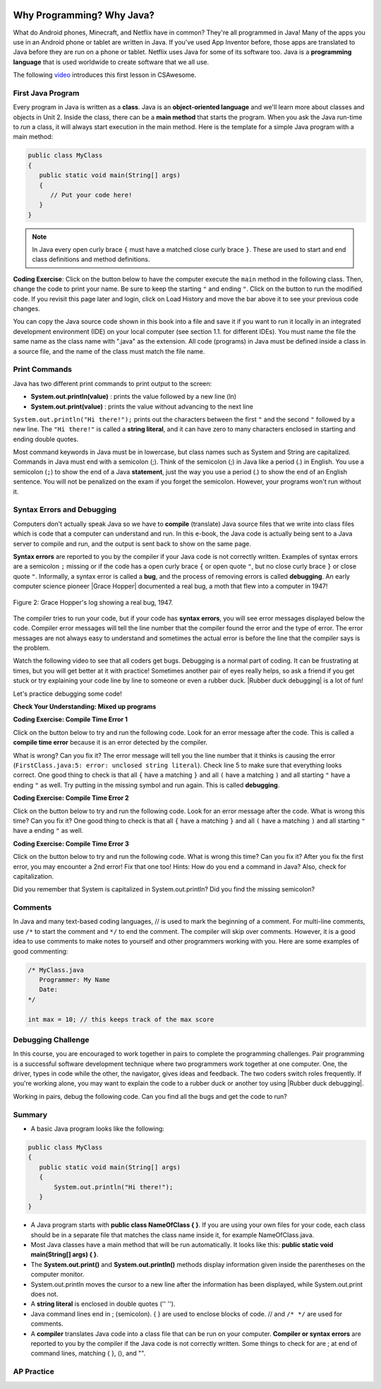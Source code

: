 .. qnum::
   :prefix: 1-2-
   :start: 1

.. |CodingEx| image:: ../../_static/codingExercise.png
    :width: 30px
    :align: middle
    :alt: coding exercise
    
.. |Exercise| image:: ../../_static/exercise.png
    :width: 35
    :align: middle
    :alt: exercise
    
.. |Groupwork| image:: ../../_static/groupwork.png
    :width: 35
    :align: middle
    :alt: groupwork
    
.. image:: ../../_static/time45.png
    :width: 250
    :align: right
    
Why Programming? Why Java?
============================

..	index::
	single: Java
	single: javac
	single: compile
	single: programming language
	pair: programming; language
	pair: Java; source file
	pair: Java; class file
    
    


What do Android phones, Minecraft, and Netflix have in common? They're all programmed in Java! Many of the apps you use in an Android phone or tablet are written in Java. If you've used App Inventor before, those apps are translated to Java before they are run on a phone or tablet. Netflix uses Java for some of its software too. Java is a **programming language** that is used worldwide to create software that we all use.

The following `video <https://www.youtube.com/watch?v=Fc-BQzPbJmU>`_ introduces this first lesson in CSAwesome.

.. youtube:: Fc-BQzPbJmU
    :width: 700
    :height: 400
    :align: center


.. |runbutton| image:: Figures/run-button.png
    :height: 20px
    :align: top
    :alt: run button
    
    
First Java Program
-------------------


..	index::
	single: class
	single: keyword
	pair: class; field
	pair: class; constructor
	pair: class; method
	pair: class; main method
	
Every program in Java is written as a **class**. Java is an **object-oriented language** and we'll learn more about classes and objects in Unit 2. Inside the class, there can be a **main method** that starts the program. When you ask the Java run-time to *run* a class, it will always start execution in the main method. Here is the template for a simple Java program with a main method:

.. code-block:: java 

   public class MyClass
   {
      public static void main(String[] args)
      {
         // Put your code here!
      }
   }
   
.. note::

   In Java every open curly brace ``{`` must have a matched close curly brace ``}``.  These are used to start and end class definitions and method definitions.       

|CodingEx| **Coding Exercise**: Click on the |runbutton| button below to have the computer execute the ``main`` method in the following class. Then, change the code  to print your name.  Be sure to keep the starting ``"`` and ending ``"``.  Click on the |runbutton| button to run the modified code. If you revisit this page later and login, click on Load History and move the bar above it to see your previous code changes.
 
.. activecode:: lcfc1
   :language: java
   :autograde: unittest    

   Run this code to see the output below it. Then change the code to print your name, for example "Hi Pat!", and run again. 
   ~~~~    
   public class MyClass
   {
      public static void main(String[] args)
      {
          System.out.println("Hi there!");
      }
   }
     
   ====
   // should pass if/when they run code
   import static org.junit.Assert.*;
   import org.junit.*;;
   import java.io.*;

   public class RunestoneTests extends CodeTestHelper
   {
        @Test
        public void testMain() throws IOException
        {
            String output = getMethodOutput("main");
            String expect = "Hi there!";
            boolean passed = getResults(expect, output, "Expected output from main", true);
            assertTrue(passed);
        }
   }



You can copy the Java source code shown in this book into a file and save it if you want to run it locally in an integrated development environment (IDE) on your local computer (see section 1.1. for different IDEs).  You must name the file the same name as the class name with ".java" as the extension.  All code (programs) in Java must be defined inside a class in a source file, and the name of the class must match the file name. 


   
Print Commands
-------------------

..	index::
	single: String
	single: String literal

Java has two different print commands to print output to the screen:

- **System.out.println(value)** : prints the value followed by a new line (ln) 
- **System.out.print(value)** : prints the value without advancing to the next line


``System.out.println("Hi there!");`` prints out the characters between the first ``"`` and the second ``"`` followed by a new line.  The ``"Hi there!"`` is called a **string literal**, and it can have zero to many characters enclosed in starting and ending double quotes. 

.. activecode:: printCommands
   :language: java
   :autograde: unittest 

   Run this code to see the output below it. How would you change it to print the ! on the same line as Hi there keeping all 3 print statements?
   ~~~~    
   public class MyClass
   {
      public static void main(String[] args)
      {
          System.out.print("Hi ");
          System.out.println("there");
          System.out.print("!");
      }
   }
        
   ====
   // should pass if/when they run code
   import static org.junit.Assert.*;
   import org.junit.*;;
   import java.io.*;

   public class RunestoneTests extends CodeTestHelper
   {
        @Test
        public void testMain() throws IOException
        {
            String output = getMethodOutput("main");
            String expect = "Hi there!";
            boolean passed = getResults(expect, output, "Expected output from main");
            assertTrue(passed);
        }
        @Test
        public void testLineCount() throws IOException
        {
            String output = getMethodOutput("main");
            String expect = "1 output line";
            String actual = "  output line";

            if (output.length() > 0) {
               actual = output.split("\n").length + actual;
            } else {
               actual = output.length() + actual;
           }
           boolean passed = getResults(expect, actual, "Checking lines of output");
           assertTrue(passed);
        }
   }
   
Most command keywords in Java must be in lowercase, but class names such as System and String are capitalized. Commands in Java must end with a semicolon (;). Think of the semicolon (;) in Java like a period (.) in English. You use a semicolon (``;``) to show the end of a Java **statement**, just the way you use a period (.) to show the end of an English sentence.  You will not be penalized on the exam if you forget the semicolon.  However, your programs won't run without it.

Syntax Errors and Debugging
-----------------------------

Computers don't actually speak Java so we have to **compile** (translate) Java source files that we write into class files which is code that a computer can understand and run. In this e-book, the Java code is actually being sent to a Java server to compile and run, and the output is sent back to show on the same page. 

.. |Grace Hopper| raw:: html

   <a href="https://en.wikipedia.org/wiki/Grace_Hopper" target="_blank">Grace Hopper</a>
   
.. |Rubber duck debugging| raw:: html

   <a href="https://rubberduckdebugging.com/" target="_blank">Rubber duck debugging</a>
   
   
**Syntax errors** are reported to you by the compiler if your Java code is not correctly written. Examples of syntax errors are a semicolon ``;`` missing or if the code has a open curly brace ``{`` or open quote ``"``, but no close curly brace ``}`` or close quote ``"``. Informally, a syntax error is called a **bug**, and the process of removing errors is called **debugging**. An early computer science pioneer |Grace Hopper| documented a real bug, a moth that flew into a computer in 1947!

.. figure:: Figures/firstbug.jpg
    :width: 300px
    :align: center
    :figclass: align-center

    Figure 2: Grace Hopper's log showing a real bug, 1947.


The compiler tries to run your code, but if your code has **syntax errors**, you will see error messages displayed below the code. Compiler error messages will tell the line number that the compiler found the error and the type of error.  The error messages are not always easy to understand and sometimes the actual error is before the line that the compiler says is the problem. 

Watch the following video to see that all coders get bugs. Debugging is a normal part of coding. It can be frustrating at times, but you will get better at it with practice! Sometimes another pair of eyes really helps, so ask a friend if you get stuck or try explaining your code line by line to someone or even a rubber duck. |Rubber duck debugging| is a lot of fun!

.. youtube:: auv10y-dN4s
    :width: 700
    :height: 400
    :align: center
    
Let's practice debugging some code! 

   
|Exercise| **Check Your Understanding: Mixed up programs**


.. parsonsprob:: thirdClass
   :numbered: left
   :adaptive:
   :noindent:

   The following has all the correct code to print out "Hi my friend!" when the code is run, but the code is mixed up.  Drag the blocks from left to right and put them in the correct order.  Click on the "Check Me" button to check your solution. You will be told if any of the blocks are in the wrong order or if you need to remove one or more blocks. After three incorrect attempts you will be able to use the Help Me button to make the problem easier.
   -----
   public class ThirdClass
   {
   =====
      public static void main(String[] args)
      {
      =====
         System.out.println("Hi my friend!");
         =====
      }
      =====
   }
   
.. parsonsprob:: fourthClass
   :numbered: left
   :adaptive:
   :noindent:

   The following has all the correct code to print out "Hi there!" when the code is run, but the code is mixed up and contains some extra blocks with errors.  Drag the needed blocks from left to right and put them in the correct order.  Click on the "Check Me" button to check your solution.
   -----
   public class FourthClass
   {
   =====
   public Class FourthClass
   {                         #paired
   =====
      public static void main(String[] args)
      {
      =====
      public static void main()
      {                         #paired
      =====
         System.out.println("Hi there!");
         =====
         System.out.println("Hi there!") #paired
         =====
      }
      =====
   }
    

|CodingEx| **Coding Exercise: Compile Time Error 1**

Click on the |runbutton| button below to try and run the following code.  Look for an error message after the code.  This is called a **compile time error** because it is an error detected by the compiler.  

What is wrong?  Can you fix it?  The error message will tell you the line number that it thinks is causing the error (``FirstClass.java:5: error: unclosed string literal``).  Check line 5 to make sure that everything looks correct.  One good thing to check is that all ``{`` have a matching ``}`` and all ``(`` have a matching ``)`` and all starting ``"`` have a ending ``"`` as well. Try putting in the missing symbol and run again. This is called **debugging**.

.. activecode:: sc2error1
   :language: java
   :autograde: unittest 
   :practice: T

   Fix the code below.
   ~~~~
   public class FirstClass
   {
      public static void main(String[] args)
      {
          System.out.println("Hi there!);
      }
   }
           
   ====
   import static org.junit.Assert.*;
   import org.junit.*;;
   import java.io.*;

   public class RunestoneTests extends CodeTestHelper
   {
        @Test
        public void testMain() throws IOException
        {
            String output = getMethodOutput("main");
            String expect = "Hi there!";
            boolean passed = getResults(expect, output, "Expected output from main");
            assertTrue(passed);
        }
   }


    
|CodingEx| **Coding Exercise: Compile Time Error 2**


Click on the |runbutton| button below to try and run the following code.  Look for an error message after the code. What is wrong this time?  Can you fix it?  One good thing to check is that all ``{`` have a matching ``}`` and all ``(`` have a matching ``)`` and all starting ``"`` have a ending ``"`` as well.

.. activecode:: sc2error2
   :language: java
   :autograde: unittest 
   :practice: T

   Fix the code below.
   ~~~~
   public class SecondClass
   {
      public static void main(String[] args)
      {
          System.out.println("Hi there!";
      }
   }
           
   ====
   // should pass if/when they run code
   import static org.junit.Assert.*;
   import org.junit.*;;
   import java.io.*;

   public class RunestoneTests extends CodeTestHelper
   {
        @Test
        public void testMain() throws IOException
        {
            String output = getMethodOutput("main");
            String expect = "Hi there!";
            boolean passed = getResults(expect, output, "Expected output from main");
            assertTrue(passed);
        }
   }

    
    
|CodingEx| **Coding Exercise: Compile Time Error 3**

Click on the |runbutton| button below to try and run the following code.  What is wrong this time?  Can you fix it?  After you fix the first error, you may encounter a 2nd error! Fix that one too! Hints: How do you end a command in Java? Also, check for capitalization. 

.. activecode:: sc2error3
   :language: java
   :autograde: unittest 
   :practice: T

   Fix the code below.
   ~~~~    
   public class ThirdClass
   {
      public static void main(String[] args)
      {
          system.out.println("Hi there!")
      }
   }
           
   ====
   // should pass if/when they run code
   // This doesn't really work because it filters out the \n
   import static org.junit.Assert.*;
   import org.junit.*;;
   import java.io.*;

   public class RunestoneTests extends CodeTestHelper
   {
        @Test
        public void testMain() throws IOException
        {
            String output = getMethodOutput("main");
            String expect = "Hi there!";
            boolean passed = getResults(expect, output, "Expected output from main");
            assertTrue(passed);
        }
   }


Did you remember that System is capitalized in System.out.println? Did you find the missing semicolon? 
   
   
Comments
--------

In Java and many text-based coding languages, // is used to mark the beginning of a comment. For multi-line comments, use ``/*`` to start the comment and ``*/`` to end the comment. The compiler will skip over comments. However, it is a good idea to use comments to make notes to yourself and other programmers working with you. Here are some examples of good commenting:

.. code-block:: java 

    /* MyClass.java
       Programmer: My Name
       Date: 
    */   
    
    int max = 10; // this keeps track of the max score
    

|Groupwork| Debugging Challenge
-----------------------------------

.. image:: Figures/rubberduck.jpg
    :width: 150
    :align: left
    :alt: Rubber Duck
    
In this course, you are encouraged to work together in pairs to complete the programming challenges. Pair programming is a successful software development technique where two programmers work together at one computer. One, the driver, types in code while the other, the navigator, gives ideas and feedback. The two coders switch roles frequently. If you're working alone, you may want to explain the code to a rubber duck or another toy using |Rubber duck debugging|.

Working in pairs, debug the following code. Can you find all the bugs and get the code to run? 


.. activecode:: challenge1-2
   :language: java
   :autograde: unittest 
   :practice: T

   Fix the code below.
   ~~~~
   public class Challenge1_2
   {
      public static void main(String[] args)
      {
          System.out.print("Good morning! ")
          system.out.print("Good afternoon!);
          System.Print " And good evening!";
      
   }
           
   ====
   // should pass if/when they run code
   import static org.junit.Assert.*;
   import org.junit.*;;
   import java.io.*;

   public class RunestoneTests extends CodeTestHelper
   {
        @Test
        public void testMain() throws IOException
        {
            String output = getMethodOutput("main");
            String expect = "Good morning! Good afternoon! And good evening";
            boolean passed = getResults(expect, output, "Expected output from main");
            assertTrue(passed);
        }
   }



Summary
-------------------

- A basic Java program looks like the following:

.. code-block:: java 

   public class MyClass
   {
      public static void main(String[] args)
      {
          System.out.println("Hi there!");
      }
   }
   
   
- A Java program starts with **public class NameOfClass { }**. If you are using your own files for your code, each class should be in a separate file that matches the class name inside it, for example NameOfClass.java.

- Most Java classes have a main method that will be run automatically. It looks like this: **public static void main(String[] args) { }**.

- The **System.out.print()** and **System.out.println()** methods display information given inside the parentheses on the computer monitor. 

- System.out.println moves the cursor to a new line after the information has been displayed, while System.out.print does not.

- A **string literal** is enclosed in double quotes ('' '').

- Java command lines end in ; (semicolon). { } are used to enclose blocks of code. // and ``/* */`` are used for comments.

- A **compiler** translates Java code into a class file that can be run on your computer. **Compiler or syntax errors** are reported to you by the compiler if the Java code is not correctly written. Some things to check for are ; at end of command lines, matching { }, (), and "". 

AP Practice
------------

.. mchoice:: AP1-2-1
    :practice: T
    
    Consider the following code segment.

    .. code-block:: java

       System.out.print("Java is ");
       System.out.println("fun ");
       System.out.print("and cool!");

    What is printed as a result of executing the code segment?       
    
    - .. raw:: html
    
         <pre>Java is fun and cool!</pre>

      - Notice the println in line 2.

    - .. raw:: html
    
         <pre>
         Java isfun 
         and cool!
         </pre>

      - Notice the space after is in the first line. 
      
    - .. raw:: html
      
         <pre>Java is
         fun 
         and cool!  </pre>

      - Notice that the first line is a print, not println.
      
    - .. raw:: html
      
         <pre>Java is fun
         and cool!  </pre>
      
      + Correct! Pay attention to which lines are print or println.
      
 
.. mchoice:: AP1-2-2
    :practice: T
    
    Consider the following code segment.

    .. code-block:: java
    
       System.out.println("Roses are red, ")      // Line 1;
       System.out.println("Violets are blue, ")  // Line 2;
       System.out.print("Unexpected '}' ")        // Line 3;
       System.out.print("on line 32. ")           // Line 4;

    The code segment is intended to produce the following output but may not work as intended.

    .. raw:: html
      
       <pre>Roses are red,
       Violets are blue,
       Unexpected '}' on line 32.</pre>

    Which change, if any, can be made so that the code segment produces the intended output?
    
    - Replacing print with println on lines 3 and 4.
    
      - These should print on the same line without a newline in between.
      
    - Replacing println with print on lines 1 and 2.
    
      - These should print out with a newline in between.
      
    - Removing the single quotes in line 3.
    
      - The single quotes are fine in this line.
    
    - Putting the semicolon after the ) on each line.
    
      + Correct! The semicolon should go after each command but not in the comment.


.. raw:: html
    
    <script src="../_static/custom-csawesome.js"></script>